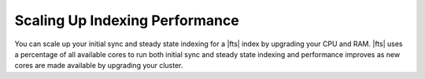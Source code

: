 Scaling Up Indexing Performance 
~~~~~~~~~~~~~~~~~~~~~~~~~~~~~~~

You can scale up your initial sync and steady state indexing for a
|fts| index by upgrading your CPU and RAM. |fts| uses a percentage of 
all available cores to run both initial sync and steady state indexing 
and performance improves as new cores are made available by upgrading 
your cluster.
